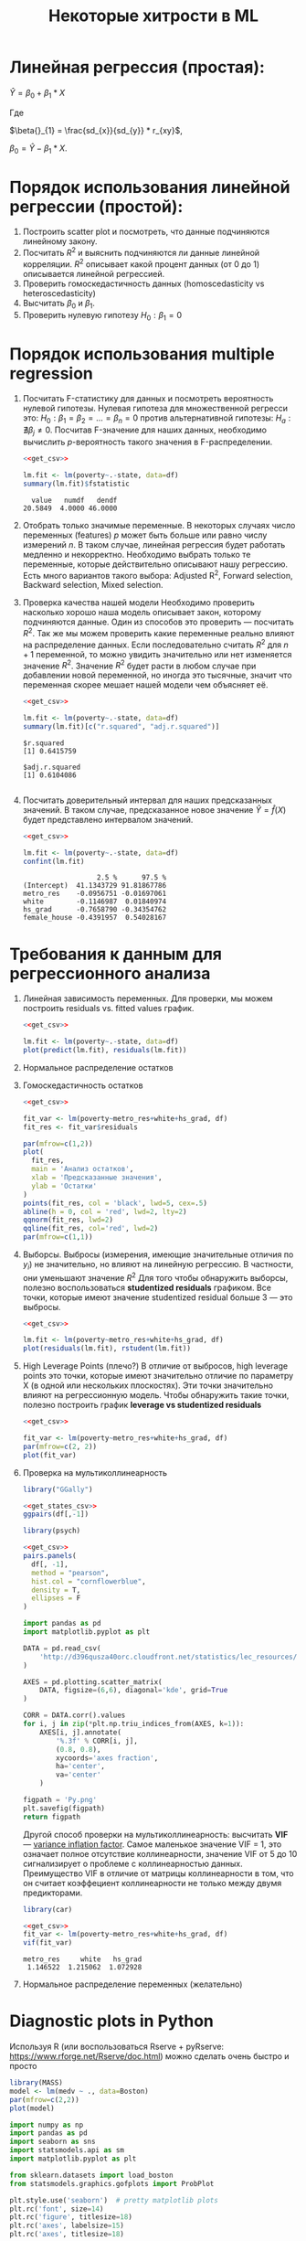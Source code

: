 #+OPTIONS: H:3 num:t toc:t \n:nil @:t ::t |:t ^:{} _:{} -:t f:t *:t <:t todo:t
#+INFOJS_OPT: view:t toc:t ltoc:t mouse:underline buttons:0 path:org-info.js
#+HTML_HEAD: <link rel="stylesheet" type="text/css" href="solarized-dark.css" />
#+KEYWORDS: C struct union typedef bit-field
#+HTML_LINK_HOME: https://pimiento.github.io/
#+HTML_LINK_UP: https://pimiento.github.io/
#+TITLE: Некоторые хитрости в ML
* Линейная регрессия (простая):
  $Ŷ = \beta{}_{0} + \beta{}_{1}*X$

  Где

  $\beta{}_{1} = \frac{sd_{x}}{sd_{y}} * r_{xy}$,

  $\beta{}_{0} = Ŷ - \beta_{1} * X$.

* Порядок использования линейной регрессии (простой):
  1. Построить scatter plot и посмотреть, что данные подчиняются линейному закону.
  2. Посчитать $R^{2}$ и выяснить подчиняются ли данные линейной корреляции.
     $R^{2}$ описывает какой процент данных (от 0 до 1) описывается линейной регрессией.
  3. Проверить гомоскедастичность данных (homoscedasticity vs heteroscedasticity)
  4. Высчитать $\beta_{0}$ и $\beta_{1}$.
  5. Проверить нулевую гипотезу $H_{0}: \beta_{1} = 0$

* Порядок использования multiple regression
  1. Посчитать F-статистику для данных и посмотреть вероятность нулевой гипотезы.
     Нулевая гипотеза для множественной регресси это: $H_{0}: \beta_{1} = \beta_{2} = ... = \beta_{n} = 0$
     против альтернативной гипотезы: $H_{a}: \nexists{} \beta_{j} \neq{} 0$. Посчитав F-значение для наших данных, необходимо вычислить $p$-вероятность такого значения в F-распределении.
     #+BEGIN_SRC R :exports both :results output table :noweb strip-export
       <<get_csv>>

       lm.fit <- lm(poverty~.-state, data=df)
       summary(lm.fit)$fstatistic
     #+END_SRC

     #+RESULTS:
     :   value   numdf   dendf
     : 20.5849  4.0000 46.0000

  2. Отобрать только значимые переменные.
     В некоторых случаях число переменных (features) $p$ может быть больше или равно числу измерений $n$. В таком случае, линейная регрессия будет работать медленно и некорректно.
     Необходимо выбрать только те переменные, которые действительно описывают нашу регрессию. Есть много вариантов такого выбора: Adjusted R^{2}, Forward selection, Backward selection, Mixed selection.
  3. Проверка качества нашей модели
     Необходимо проверить насколько хорошо наша модель описывает закон, которому подчиняются данные. Один из способов это проверить — посчитать $R^{2}$. Так же мы можем проверить какие переменные реально влияют на распределение данных. Если последовательно считать $R^{2}$ для $n+1$ переменной, то можно увидить значительно или нет изменяется значение $R^{2}$. Значение $R^{2}$ будет расти в любом случае при добавлении новой переменной, но иногда это тысячные, значит что переменная скорее мешает нашей модели чем объясняет её.
     #+BEGIN_SRC R :exports both :results output table :noweb strip-export
       <<get_csv>>

       lm.fit <- lm(poverty~.-state, data=df)
       summary(lm.fit)[c("r.squared", "adj.r.squared")]
     #+END_SRC

     #+RESULTS:
     : $r.squared
     : [1] 0.6415759
     :
     : $adj.r.squared
     : [1] 0.6104086
     :

  4. Посчитать доверительный интервал для наших предсказанных значений.
     В таком случае, предсказанное новое значение $\hat{Y} = \hat{f}(X)$  будет представлено интервалом значений.
     #+BEGIN_SRC R :exports both :results output table :noweb strip-export
       <<get_csv>>

       lm.fit <- lm(poverty~.-state, data=df)
       confint(lm.fit)
     #+END_SRC

     #+RESULTS:
     :                   2.5 %      97.5 %
     : (Intercept)  41.1343729 91.81867786
     : metro_res    -0.0956751 -0.01697061
     : white        -0.1146987  0.01840974
     : hs_grad      -0.7658790 -0.34354762
     : female_house -0.4391957  0.54028167

* Требования к данным для регрессионного анализа
  1. Линейная зависимость переменных. Для проверки, мы можем построить residuals vs. fitted values график.
     #+BEGIN_SRC R :exports both :results graphics :noweb strip-export :file RResiduals_vs_Fitted.png
       <<get_csv>>

       lm.fit <- lm(poverty~.-state, data=df)
       plot(predict(lm.fit), residuals(lm.fit))
     #+END_SRC

     #+RESULTS:
     [[file:RResiduals_vs_Fitted.png]]

  2. Нормальное распределение остатков
  3. Гомоскедастичность остатков
     #+BEGIN_SRC R :exports both :results graphics :noweb strip-export :file RScedasticity.png
       <<get_csv>>

       fit_var <- lm(poverty~metro_res+white+hs_grad, df)
       fit_res <- fit_var$residuals

       par(mfrow=c(1,2))
       plot(
         fit_res,
         main = 'Анализ остатков',
         xlab = 'Предсказанные значения',
         ylab = 'Остатки'
       )
       points(fit_res, col = 'black', lwd=5, cex=.5)
       abline(h = 0, col = 'red', lwd=2, lty=2)
       qqnorm(fit_res, lwd=2)
       qqline(fit_res, col='red', lwd=2)
       par(mfrow=c(1,1))
     #+END_SRC

     #+RESULTS:
     [[file:RScedasticity.png]]

  4. Выборсы.
     Выбросы (измерения, имеющие значительные отличия по $y_{i}$)  не значительно, но влияют на линейную регрессию. В частности, они уменьшают значение $R^{2}$
     Для того чтобы обнаружить выборсы, полезно воспользоваться *studentized residuals* графиком. Все точки, которые имеют значение studentized residual больше 3 — это выбросы.
     #+BEGIN_SRC R :exports both :results graphics :noweb strip-export :file RResiduals_vs_studentized.png
       <<get_csv>>

       lm.fit <- lm(poverty~metro_res+white+hs_grad, df)
       plot(residuals(lm.fit), rstudent(lm.fit))
     #+END_SRC

     #+RESULTS:
     [[file:RResiduals_vs_studentized.png]]

  5. High Leverage Points (плечо?)
     В отличие от выбросов, high leverage points это точки, которые имеют значительно отличие по параметру X (в одной или нескольких плоскостях). Эти точки значительно влияют на регрессионную модель. Чтобы обнаружить такие точки, полезно построить график *leverage vs studentized residuals*

     #+BEGIN_SRC R :exports both :results graphics :noweb strip-export :file RSummary.png
       <<get_csv>>

       fit_var <- lm(poverty~metro_res+white+hs_grad, df)
       par(mfrow=c(2, 2))
       plot(fit_var)
     #+END_SRC

     #+RESULTS:
     [[file:RSummary.png]]

  6. Проверка на мультиколлинеарность
     #+NAME: get_csv
     #+BEGIN_SRC R :exports none
       df <- read.csv('http://d396qusza40orc.cloudfront.net/statistics/lec_resources/states.csv')
     #+END_SRC

     #+BEGIN_SRC R :exports both :results graphics :noweb strip-export :file RGGally.png
       library("GGally")

       <<get_states_csv>>
       ggpairs(df[,-1])
     #+END_SRC

     #+RESULTS:
     [[file:RGGally.png]]

     #+BEGIN_SRC R :exports both :results graphics :noweb strip-export :file Rpsych.png
       library(psych)

       <<get_csv>>
       pairs.panels(
         df[, -1],
         method = "pearson",
         hist.col = "cornflowerblue",
         density = T,
         ellipses = F
       )
     #+END_SRC

     #+RESULTS:
     [[file:Rpsych.png]]

     #+BEGIN_SRC python :exports both :results file :noweb no
       import pandas as pd
       import matplotlib.pyplot as plt

       DATA = pd.read_csv(
           'http://d396qusza40orc.cloudfront.net/statistics/lec_resources/states.csv'
       )

       AXES = pd.plotting.scatter_matrix(
           DATA, figsize=(6,6), diagonal='kde', grid=True
       )

       CORR = DATA.corr().values
       for i, j in zip(*plt.np.triu_indices_from(AXES, k=1)):
           AXES[i, j].annotate(
               '%.3f' % CORR[i, j],
               (0.8, 0.8),
               xycoords='axes fraction',
               ha='center',
               va='center'
           )

       figpath = 'Py.png'
       plt.savefig(figpath)
       return figpath
     #+END_SRC

     #+RESULTS:
     [[file:Py.png]]

     Другой способ проверки на мультиколлинеарность: высчитать *VIF* — _variance inflation factor_. Самое маленькое значение VIF = 1, это означает полное отсутствие коллинеарности, значение VIF от 5 до 10 сигнализирует о проблеме с коллинеарностью данных. Преимущество VIF в отличие от матрицы коллинеарности в том, что он считает коэффециент коллинеарности не только между двумя предикторами.
     #+BEGIN_SRC R :exports both :results output table :noweb strip-export
       library(car)

       <<get_csv>>
       fit_var <- lm(poverty~metro_res+white+hs_grad, df)
       vif(fit_var)
     #+END_SRC

     #+RESULTS:
     : metro_res     white   hs_grad
     :  1.146522  1.215062  1.072928

  7. Нормальное распределение переменных (желательно)
* Diagnostic plots in Python
  Используя R (или воспользоваться Rserve + pyRserve: https://www.rforge.net/Rserve/doc.html) можно сделать очень быстро и просто
  #+BEGIN_SRC R :exports both :results graphics :noweb no :file Rcode.png
    library(MASS)
    model <- lm(medv ~ ., data=Boston)
    par(mfrow=c(2,2))
    plot(model)
  #+END_SRC

  #+NAME: preparation
  #+BEGIN_SRC python :exports code :noweb no
    import numpy as np
    import pandas as pd
    import seaborn as sns
    import statsmodels.api as sm
    import matplotlib.pyplot as plt

    from sklearn.datasets import load_boston
    from statsmodels.graphics.gofplots import ProbPlot

    plt.style.use('seaborn')  # pretty matplotlib plots
    plt.rc('font', size=14)
    plt.rc('figure', titlesize=18)
    plt.rc('axes', labelsize=15)
    plt.rc('axes', titlesize=18)

    boston = load_boston()

    X = pd.DataFrame(boston.data, columns=boston.feature_names)
    y = pd.DataFrame(boston.target)

    # generate OLS model
    model = sm.OLS(y, sm.add_constant(X))
    model_fit = model.fit()

    # create dataframe from X, y for easier plot handling
    dataframe = pd.concat([X, y], axis=1)

    # model values
    model_fitted_y = model_fit.fittedvalues
    # model residuals
    model_residuals = model_fit.resid
    # normalized residuals
    model_norm_residuals = model_fit.get_influence().resid_studentized_internal
    # absolute squared normalized residuals
    model_norm_residuals_abs_sqrt = np.sqrt(np.abs(model_norm_residuals))
    # absolute residuals
    model_abs_resid = np.abs(model_residuals)
    # leverage, from statsmodels internals
    model_leverage = model_fit.get_influence().hat_matrix_diag
    # cook's distance, from statsmodels internals
    model_cooks = model_fit.get_influence().cooks_distance[0]
  #+END_SRC
** Residuals vs Fitted
   #+NAME: residuals_vs_fitted
   #+BEGIN_SRC python :exports code :noweb no
     plot_lm_1 = plt.figure()
     plot_lm_1.axes[0] = sns.residplot(
         model_fitted_y,
         dataframe[dataframe.columns[-1]],
         lowess=True,
         scatter_kws={'alpha': 0.5},
         line_kws={'color': 'red', 'lw': 1, 'alpha': 0.8}
     )

     plot_lm_1.axes[0].set_title('Residuals vs Fitted')
     plot_lm_1.axes[0].set_xlabel('Fitted values')
     plot_lm_1.axes[0].set_ylabel('Residuals');
   #+END_SRC

   Идеальный график Residuals (расстояние от реального значения до линии регрессии — остаток) vs Fitted (значение на линии регрессии) будет выглядеть как случайный шум, там не будет никаких видимых закономерностей в данных и красная линия будет прямой. На графике красная линия не прямая, это означает что мы упустили какую-то нелинейную корреляцию (underfitting the model). Возможно, необходимо было использовать квадратичную функцию регрессии.

   #+BEGIN_SRC python :results file :exports results :noweb strip-export :tangle no
     <<preparation>>
     <<residuals_vs_fitted>>

     figpath = 'residuals_vs_fitted.png'
     plt.savefig(figpath)
     return figpath
   #+END_SRC

** Normal Q-Q Plot
   Проверим распределение остатков — в идеале оно должнобыть нормальным.
   #+NAME: normal_qq
   #+BEGIN_SRC python :exports code :noweb no
     QQ = ProbPlot(model_norm_residuals)
     plot_lm_2 = QQ.qqplot(line='45', alpha=0.5, color='#4C72B0', lw=1)
     plot_lm_2.axes[0].set_title('Normal Q-Q')
     plot_lm_2.axes[0].set_xlabel('Theoretical Quantiles')
     plot_lm_2.axes[0].set_ylabel('Standardized Residuals');
     # annotations
     abs_norm_resid = np.flip(np.argsort(np.abs(model_norm_residuals)), 0)
     abs_norm_resid_top_3 = abs_norm_resid[:3]
     for r, i in enumerate(abs_norm_resid_top_3):
         plot_lm_2.axes[0].annotate(
             i,
             xy=(np.flip(QQ.theoretical_quantiles, 0)[r], model_norm_residuals[i])
         )
   #+END_SRC

   #+BEGIN_SRC python :results file :exports results :noweb strip-export :tangle no
     <<preparation>>
     <<normal_qq>>

     figpath = 'normal_qq.png'
     plt.savefig(figpath)
     return figpath
   #+END_SRC

** Scale Location
   Проверим страдают ли остатки (residuals) от непостоянной дисперсии — гетероскедастичность.
   #+NAME: scale_location
   #+BEGIN_SRC python :exports code :noweb strip-export
     <<normal_qq>>

     plot_lm_3 = plt.figure()
     plt.scatter(model_fitted_y, model_norm_residuals_abs_sqrt, alpha=0.5)
     sns.regplot(
         model_fitted_y,
         model_norm_residuals_abs_sqrt,
         scatter=False,
         ci=False,
         lowess=True,
         line_kws={'color': 'red', 'lw': 1, 'alpha': 0.8}
     )
     plot_lm_3.axes[0].set_title('Scale-Location')
     plot_lm_3.axes[0].set_xlabel('Fitted values')
     plot_lm_3.axes[0].set_ylabel('$\sqrt{|Standardized Residuals|}$')

     # annotations
     abs_sq_norm_resid = np.flip(np.argsort(model_norm_residuals_abs_sqrt), 0)
     abs_sq_norm_resid_top_3 = abs_sq_norm_resid[:3]
     for i in abs_norm_resid_top_3:
         plot_lm_3.axes[0].annotate(
             i,
             xy=(model_fitted_y[i], model_norm_residuals_abs_sqrt[i])
         );
   #+END_SRC

   #+BEGIN_SRC python :results file :exports results :noweb strip-export :tangle no
     <<preparation>>
     <<scale_location>>

     figpath = 'scale_location.png'
     plt.savefig(figpath)
     return figpath
   #+END_SRC

** Residuals vs Leverage

   В отличие от выбросов, которые выделаются от остальных значений по $y$, рычаги выделяются по значению $x$. Из-за того что они имеют большую дистануию с остальными значениями независимой переменной, то линия регрессии будет склоняться к тому чтобы проходить через них, а значит эти "рычаги" имеют большое влияние на коэффициенты $\beta{}$.
   #+NAME: residuals_vs_leverage
   #+BEGIN_SRC python :results none :exports code :noweb strip-export :tangle no
     <<scale_location>>
     plot_lm_4 = plt.figure();
     plt.scatter(model_leverage, model_norm_residuals, alpha=0.5);
     sns.regplot(
         model_leverage,
         model_norm_residuals,
         scatter=False,
         ci=False,
         lowess=True,
         line_kws={'color': 'red', 'lw': 1, 'alpha': 0.8}
     );
     plot_lm_4.axes[0].set_xlim(0, max(model_leverage)+0.01)
     plot_lm_4.axes[0].set_ylim(-3, 5)
     plot_lm_4.axes[0].set_title('Residuals vs Leverage')
     plot_lm_4.axes[0].set_xlabel('Leverage')
     plot_lm_4.axes[0].set_ylabel('Standardized Residuals');

     # annotations
     leverage_top_3 = np.flip(np.argsort(model_cooks), 0)[:3]
     for i in leverage_top_3:
         plot_lm_4.axes[0].annotate(
             i,
             xy=(model_leverage[i], model_norm_residuals[i])
         );
   #+END_SRC

   Точками "рычага" будут являться те точки, которые лежат за пределами значения $0.5$. ([[http://www.machinelearning.ru/wiki/index.php?title=%25D0%25A0%25D0%25B0%25D1%2581%25D1%2581%25D1%2582%25D0%25BE%25D1%258F%25D0%25BD%25D0%25B8%25D0%25B5_%25D0%259A%25D1%2583%25D0%25BA%25D0%25B0][Расстояние Кука]])

   #+BEGIN_SRC python :results file :exports results :noweb strip-export :tangle no
     <<preparation>>
     <<residuals_vs_leverage>>

     figpath = 'residuals_vs_leverage.png'
     plt.savefig(figpath)
     return figpath
   #+END_SRC

* Какие $\alpha{}$ лучше использовать для Gradient Descent
  Ng предлагает использовать такой порядок $\alpha$:  $0.001 \dots{} 0.003 \dots{} 0.01 \dots{} 0.03 \dots{} 0.1 \dots{} 0.3 \dots{} 1$
* Когда использовать градиентный спуск (Gradient Descent), а когда Метод Наименьших Квадратов (Normal Equation / Linear Least Squares)
  | Gradient Descent                                          | Normal Equation                                               |
  |-----------------------------------------------------------+---------------------------------------------------------------|
  | Необходимо подбирать коээфициент $\alpha{}$               | Нет необходимости подбирать $\alpha{}$                        |
  | Требуется много итераций для поиска оптимального $\Theta$ | Не нужно итеративно повторять вычисления                      |
  | Работает хорошо даже когда $\mathbf{n}$ велико            | Необходимо вычислять $(\mathbf{X}^\intercal \mathbf{X})^{-1}$ |
  |                                                           | Очень медленно при больших $\mathbf{n}$: $\mathcal{O}(n^3)$   |
  $\mathbf{n}$ = 1000 уже стоит использовать /Gradient Descent/.
* Underfitting
  используем слишком простую модель, в итоге получаем плохой результат для тренировочных данных и для тестовых данных.
* Overfitting
  используем слишком сложную модель, в итоге получаем идеальный результат для тренировочных данных (квадрат ошибок вплоть до 0),
  но на тестовых данных всё будет плохо, так как модель заточена только под конкретный набор тренировочных данных.
* Regularization
  Добавляем слагаемое к $RSS + \lambda{} * \sum_{j=1}^{p}(\theta{}_j^2)$ для всех $\theta{} \in{} 1,\dots{},j$.
  Таким образом мы уменьшаем значения $\theta{}$ даже для очень сложных многочленов, чтобы $J(\theta{})$ было минимальное.
  Параметр $\lambda{}$ стоит брать поменьше, но не $0$, иначе это просто выключает регуляризацию.
* Confusion matrix
  Для classification-задач можно сделать такую матрицу значений
  |               | Is Spam        | Is Real email  |
  | Detected Spam | True Positive  | False Positive |
  | Detected Real | False Negative | True Negative  |
  в scikit это можно сделать следующим образом:
  #+BEGIN_SRC python
    from sklearn.metrics import confusion_matrix
    from sklearn.metrics import classification_report

    # Do some classifications

    confusion_matrix(y_tested, y_predicted)  # -> [[52, 7], [3, 112]] for example
    classification_report(y_tested, y_predicted) # -> table with columns [precision, recall, f1-score, support]
  #+END_SRC
** Precision (Positive Predicted Value / PPV)
   $\frac{TruePositive}{TruePositive + FalsePositive}$ — отношение правильно помеченных как Spam к количеству всех помеченных как спам.
** Recall (Sensitivity, Hit Rate)
   $\frac{TruePositive}{TruePositive + FalseNegative}$ — отношение правильно помеченных как Spam к количеству всех Spam
** F1 Score
   $2 \cdot{} \frac{Precision \cdot{} recall}{precision + recall}$ — гармоническое среднее между precision и recall
* Что делать если линейная регрессия на новых тестовых данных даёт большую ошибку
** Собрать больше данных для обучения модели. (не всегда помогает)
   - ПОлезно использовать train/test split, k-fold cross-validation
** Уменьшить количество факторов (features)
** Добавить факторы (features)
** Добавить факторы больших порядков (x₁²,x₂²,x₁x₂,etc)
   - Используем train/validate/test split.
     1. Делим (перемешав) данные (x₁,x₂,…,y) на три части: train/validate/test (например 60%/20%/20%).
     2. Строим для каждой степени (d - degree of polynomial) многочленов модель (подсчитываем $\Theta{}^{n}$).
     3. Для каждого $\Theta{}^{n}$ считаем $J(\Theta{}^{n})$ на validate-наборе данных.
     4. Выбираем степень полинома с наименьшим значением cost-function $J_{cv}(\Theta{}^{n})$.
     5. Проверяем выбранную модель на test-наборе.
** Уменьшить параметр регуляризации $\lambda{}$
** Увеличить параметр регуляризации $\lambda{}$
